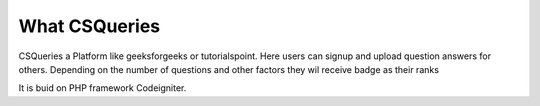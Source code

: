 ###################
What CSQueries
###################

CSQueries a Platform like geeksforgeeks or tutorialspoint.
Here users can signup and upload question answers
for others. Depending on the number of questions 
and other factors they wil receive badge as their ranks

It is buid on PHP framework Codeigniter.


